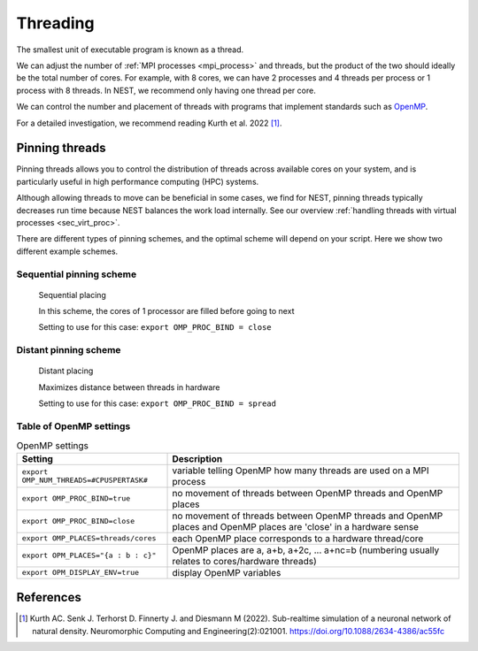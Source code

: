 .. _threads:

Threading
=========

The smallest unit of executable program is known as a thread.

We can adjust the number of :ref:`MPI processes <mpi_process>` and threads, but the product of the two should ideally be the total number of cores.
For example, with 8 cores, we can have 2 processes and 4 threads per process or 1 process with 8 threads.
In NEST, we recommend only having one thread per core.

We can control the number and placement of threads with programs that implement standards such as `OpenMP <https://www.openmp.org/>`_.

For a detailed investigation, we recommend reading Kurth et al. 2022 [1]_.

.. seealso::

    * :ref:`overview_hardware`
    * :ref:`mpi_process`
    * :ref:`slurm_script`

.. _pinning_threads:

Pinning threads
--------------

Pinning threads allows you to control the distribution of threads across available cores on your system, and is particularly
useful in high performance computing (HPC) systems.

Although allowing threads to move can be beneficial in some cases, we find for NEST, pinning threads typically decreases
run time because NEST balances the work load internally. See our overview :ref:`handling threads with virtual processes <sec_virt_proc>`.

There are different types of pinning schemes, and the optimal scheme will depend on your script.
Here we show two different example schemes.


Sequential pinning scheme
`````````````````````````

.. figure:: ../static/img/CPUs-lin-lin.gif

   Sequential placing

   In this scheme, the cores of 1 processor are filled before going to next

   Setting to use for this case: ``export OMP_PROC_BIND = close``

Distant pinning scheme
``````````````````````

.. figure:: ../static/img/CPUs-lin-sparse.gif

   Distant placing

   Maximizes distance between threads in hardware

   Setting to use for this case: ``export OMP_PROC_BIND = spread``



Table of OpenMP settings
````````````````````````

.. list-table:: OpenMP settings
   :header-rows: 1

   * - Setting
     - Description
   * - ``export OMP_NUM_THREADS=#CPUSPERTASK#``
     - variable telling OpenMP how many threads are used on a MPI process
   * - ``export OMP_PROC_BIND=true``
     - no movement of threads between OpenMP threads and OpenMP places
   * - ``export OMP_PROC_BIND=close``
     - no movement of threads between OpenMP threads and OpenMP places and OpenMP places are 'close' in a hardware sense
   * - ``export OMP_PLACES=threads/cores``
     - each OpenMP place corresponds to a hardware thread/core
   * - ``export OPM_PLACES="{a : b : c}"``
     - OpenMP places are a, a+b, a+2c, ... a+nc=b (numbering usually relates to cores/hardware threads)
   * - ``export OPM_DISPLAY_ENV=true``
     - display OpenMP variables

.. seealso::

   For general details on pinning in HPC systems see `the HPC wiki article <https://hpc-wiki.info/hpc/Binding/Pinning>`_.




References
----------

.. [1] Kurth AC. Senk J. Terhorst D. Finnerty J. and Diesmann M (2022). Sub-realtime simulation of a neuronal network of natural density.
       Neuromorphic Computing and Engineering(2):021001. https://doi.org/10.1088/2634-4386/ac55fc




